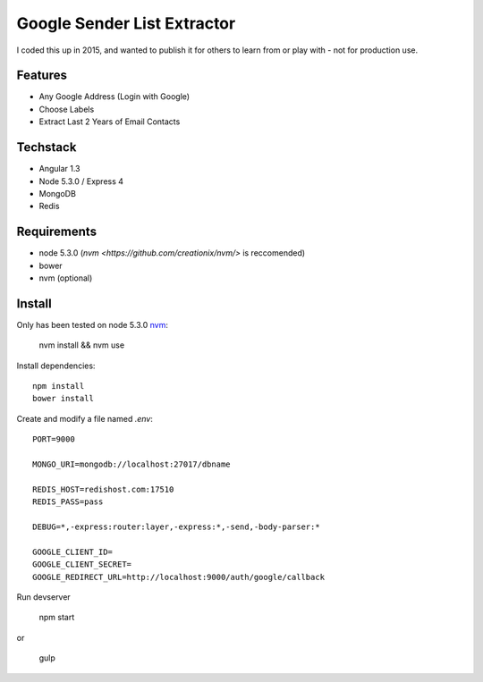 Google Sender List Extractor
============================

I coded this up in 2015, and wanted to publish it for others to learn from or play with - not for production use.

Features
--------
* Any Google Address (Login with Google)
* Choose Labels
* Extract Last 2 Years of Email Contacts

Techstack
---------
* Angular 1.3
* Node 5.3.0 / Express 4
* MongoDB
* Redis

Requirements
------------

* node 5.3.0 (`nvm <https://github.com/creationix/nvm/>` is reccomended)
* bower
* nvm (optional)

Install
-------

Only has been tested on node 5.3.0 `nvm <https://github.com/creationix/nvm/>`_:
    
    nvm install && nvm use

Install dependencies::

    npm install
    bower install

Create and modify a file named `.env`::

    PORT=9000

    MONGO_URI=mongodb://localhost:27017/dbname

    REDIS_HOST=redishost.com:17510
    REDIS_PASS=pass

    DEBUG=*,-express:router:layer,-express:*,-send,-body-parser:*

    GOOGLE_CLIENT_ID=
    GOOGLE_CLIENT_SECRET=
    GOOGLE_REDIRECT_URL=http://localhost:9000/auth/google/callback

Run devserver

    npm start

or

    gulp